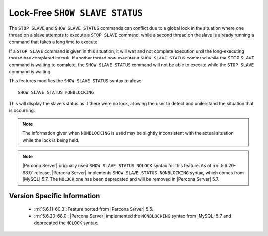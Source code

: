 .. _show_slave_status_nolock:

=================================
 Lock-Free ``SHOW SLAVE STATUS``
=================================

The ``STOP SLAVE`` and ``SHOW SLAVE STATUS`` commands can conflict due to a global lock in the situation where one thread on a slave attempts to execute a ``STOP SLAVE`` command, while a second thread on the slave is already running a command that takes a long time to execute.

If a ``STOP SLAVE`` command is given in this situation, it will wait and not complete execution until the long-executing thread has completed its task. If another thread now executes a ``SHOW SLAVE STATUS`` command while the STOP SLAVE command is waiting to complete, the ``SHOW SLAVE STATUS`` command will not be able to execute while the ``STOP SLAVE`` command is waiting.

This features modifies the ``SHOW SLAVE STATUS`` syntax to allow: ::

  SHOW SLAVE STATUS NONBLOCKING

This will display the slave's status as if there were no lock, allowing the user to detect and understand the situation that is occurring.

.. note:: 

  The information given when ``NONBLOCKING`` is used may be slightly inconsistent with the actual situation while the lock is being held.

.. note::

   |Percona Server| originally used ``SHOW SLAVE STATUS NOLOCK`` syntax for this feature. As of :rn:`5.6.20-68.0` release, |Percona Server| implements ``SHOW SLAVE STATUS NONBLOCKING`` syntax, which comes from |MySQL| 5.7. The ``NOLOCK`` one has been deprecated and will be removed in |Percona Server| 5.7.

Version Specific Information
============================

  * :rn:`5.6.11-60.3`: Feature ported from |Percona Server| 5.5.

  * :rn:`5.6.20-68.0`: |Percona Server| implemented the ``NONBLOCKING`` syntax from |MySQL| 5.7 and deprecated the ``NOLOCK`` syntax.
